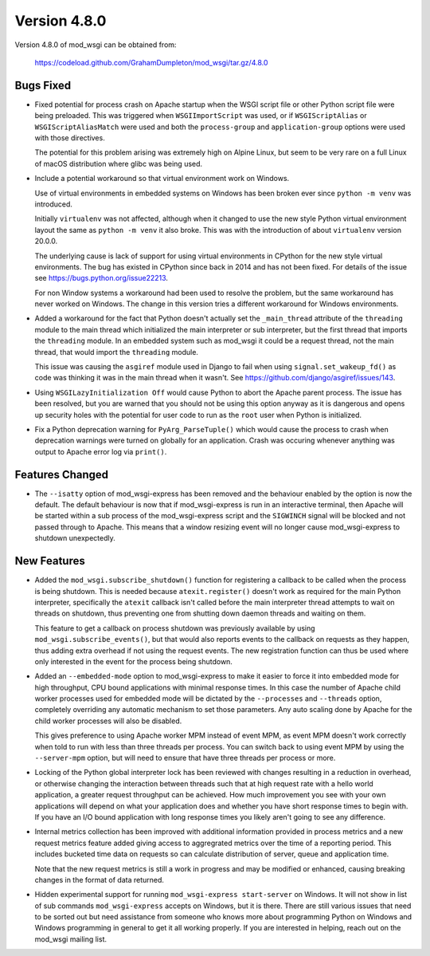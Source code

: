 =============
Version 4.8.0
=============

Version 4.8.0 of mod_wsgi can be obtained from:

  https://codeload.github.com/GrahamDumpleton/mod_wsgi/tar.gz/4.8.0

Bugs Fixed
----------

* Fixed potential for process crash on Apache startup when the WSGI script
  file or other Python script file were being preloaded. This was triggered
  when ``WSGIImportScript`` was used, or if ``WSGIScriptAlias`` or
  ``WSGIScriptAliasMatch`` were used and both the ``process-group`` and
  ``application-group`` options were used with those directives.

  The potential for this problem arising was extremely high on Alpine Linux,
  but seem to be very rare on a full Linux of macOS distribution where glibc
  was being used.

* Include a potential workaround so that virtual environment work on Windows.

  Use of virtual environments in embedded systems on Windows has been broken
  ever since ``python -m venv`` was introduced.

  Initially ``virtualenv`` was not affected, although when it changed to
  use the new style Python virtual environment layout the same as
  ``python -m venv`` it also broke. This was with the introduction of about
  ``virtualenv`` version 20.0.0.

  The underlying cause is lack of support for using virtual environments in
  CPython for the new style virtual environments. The bug has existed in
  CPython since back in 2014 and has not been fixed. For details of the
  issue see https://bugs.python.org/issue22213.

  For non Window systems a workaround had been used to resolve the problem,
  but the same workaround has never worked on Windows. The change in this
  version tries a different workaround for Windows environments.

* Added a workaround for the fact that Python doesn't actually set the
  ``_main_thread`` attribute of the ``threading`` module to the main thread
  which initialized the main interpreter or sub interpreter, but the first
  thread that imports the ``threading`` module. In an embedded system such
  as mod_wsgi it could be a request thread, not the main thread, that would
  import the ``threading`` module.

  This issue was causing the ``asgiref`` module used in Django to fail when
  using ``signal.set_wakeup_fd()`` as code was thinking it was in the main
  thread when it wasn't. See https://github.com/django/asgiref/issues/143.

* Using ``WSGILazyInitialization Off`` would cause Python to abort the
  Apache parent process. The issue has been resolved, but you are warned
  that you should not be using this option anyway as it is dangerous and
  opens up security holes with the potential for user code to run as the
  ``root`` user when Python is initialized.

* Fix a Python deprecation warning for ``PyArg_ParseTuple()`` which would
  cause the process to crash when deprecation warnings were turned on
  globally for an application. Crash was occuring whenever anything was
  output to Apache error log via ``print()``.

Features Changed
----------------

* The ``--isatty`` option of mod_wsgi-express has been removed and the
  behaviour enabled by the option is now the default. The default behaviour
  is now that if mod_wsgi-express is run in an interactive terminal, then
  Apache will be started within a sub process of the mod_wsgi-express script
  and the ``SIGWINCH`` signal will be blocked and not passed through to
  Apache. This means that a window resizing event will no longer cause
  mod_wsgi-express to shutdown unexpectedly.

New Features
------------

* Added the ``mod_wsgi.subscribe_shutdown()`` function for registering a
  callback to be called when the process is being shutdown. This is needed
  because ``atexit.register()`` doesn't work as required for the main
  Python interpreter, specifically the ``atexit`` callback isn't called
  before the main interpreter thread attempts to wait on threads on
  shutdown, thus preventing one from shutting down daemon threads and
  waiting on them.

  This feature to get a callback on process shutdown was previously
  available by using ``mod_wsgi.subscribe_events()``, but that would also
  reports events to the callback on requests as they happen, thus adding
  extra overhead if not using the request events. The new registration
  function can thus be used where only interested in the event for the
  process being shutdown.

* Added an ``--embedded-mode`` option to mod_wsgi-express to make it easier
  to force it into embedded mode for high throughput, CPU bound applications
  with minimal response times. In this case the number of Apache child
  worker processes used for embedded mode will be dictated by the
  ``--processes`` and ``--threads`` option, completely overriding any
  automatic mechanism to set those parameters. Any auto scaling done by
  Apache for the child worker processes will also be disabled.

  This gives preference to using Apache worker MPM instead of event MPM,
  as event MPM doesn't work correctly when told to run with less than
  three threads per process. You can switch back to using event MPM by
  using the ``--server-mpm`` option, but will need to ensure that have
  three threads per process or more.

* Locking of the Python global interpreter lock has been reviewed with
  changes resulting in a reduction in overhead, or otherwise changing
  the interaction between threads such that at high request rate with a
  hello world application, a greater request throughput can be achieved.
  How much improvement you see with your own applications will depend on
  what your application does and whether you have short response times
  to begin with. If you have an I/O bound application with long response
  times you likely aren't going to see any difference.

* Internal metrics collection has been improved with additional information
  provided in process metrics and a new request metrics feature added
  giving access to aggregrated metrics over the time of a reporting period.
  This includes bucketed time data on requests so can calculate distribution
  of server, queue and application time.

  Note that the new request metrics is still a work in progress and may be
  modified or enhanced, causing breaking changes in the format of data
  returned.

* Hidden experimental support for running ``mod_wsgi-express start-server``
  on Windows. It will not show in list of sub commands ``mod_wsgi-express``
  accepts on Windows, but it is there. There are still various issues that
  need to be sorted out but need assistance from someone who knows more
  about programming Python on Windows and Windows programming in general to
  get it all working properly. If you are interested in helping, reach out
  on the mod_wsgi mailing list.
